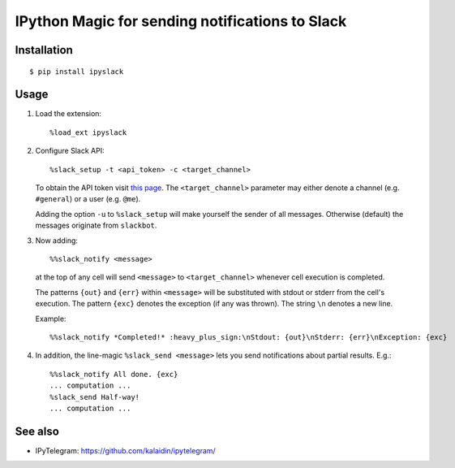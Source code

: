 =================================================
IPython Magic for sending notifications to Slack
=================================================

Installation
------------
::

    $ pip install ipyslack
    
Usage
-----
1. Load the extension::

    %load_ext ipyslack

2. Configure Slack API::

    %slack_setup -t <api_token> -c <target_channel>

   To obtain the API token visit `this page <https://api.slack.com/custom-integrations/legacy-tokens>`_.
   The ``<target_channel>`` parameter may either denote a channel (e.g. ``#general``) or a user (e.g. ``@me``).
    
   Adding the option ``-u`` to ``%slack_setup`` will make yourself the sender of all messages. Otherwise (default) the messages originate from ``slackbot``.

3. Now adding::

    %%slack_notify <message>

   at the top of any cell will send ``<message>`` to ``<target_channel>`` whenever cell execution is completed. 

   The patterns ``{out}`` and ``{err}`` within ``<message>`` will be substituted with stdout or stderr from the cell's execution. The pattern ``{exc}`` denotes the exception (if any was thrown). The string ``\n`` denotes a new line. 

   Example::

     %%slack_notify *Completed!* :heavy_plus_sign:\nStdout: {out}\nStderr: {err}\nException: {exc}

4. In addition, the line-magic ``%slack_send <message>`` lets you send notifications about partial results. E.g.::

      %%slack_notify All done. {exc}
      ... computation ...
      %slack_send Half-way!
      ... computation ...

See also
--------

* IPyTelegram: https://github.com/kalaidin/ipytelegram/

